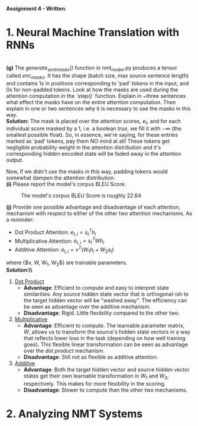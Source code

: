#+latex_class_options: [10pt]

*Assignment 4 - Written*:

* 1. Neural Machine Translation with RNNs

\\
*(g)* The /generate_sent_masks()/ function in nmt_model.py produces a tensor called
/enc_masks/. It has the shape (batch size, max source sentence length) and contains
1s in positions corresponding to 'pad' tokens in the input, and 0s for non-padded
tokens. Look at how the masks are used during the attention computation in the
`step()` function.
Explain in ~three sentences what effect the masks have on the entire attention
computation. Then explain in one or two sentences why it is necessary to use the
masks in this way.\\

@@latex:\noindent@@
*Solution:*
The mask is placed over the attention scores, $e_t$, and for each individual score
masked by a $1$, i.e. a boolean /true/, we fill it with $-\infty$ (the smallest possible
float). So, in essence, we're saying, for these entries marked as 'pad' tokens,
pay them NO mind at all! These tokens get negligible probability weight in the
attention distribution and it's corresponding hidden encoded state will be faded
away in the attention output.

Now, if we didn't use the masks in this way, padding tokens would somewhat
dampen the attention distribution.\\

@@latex:\noindent@@
*(i)* Please report the model's corpus BLEU Score.

#+CAPTION: The model's corpus BLEU Score is roughly 22.64
#+NAME:   fig:BLEU Scores
[[./img/bleu_score.png]]

\newpage

@@latex:\noindent@@
*(j)* Provide one possible advantage and disadvantage of each attention, mechanism
with respect to either of the other two attention mechanisms.
As a reminder:
- Dot Product Attention: $e_{t,i} = s^T_{t}h_{i}$
- Multiplicative Attention: $e_{t,i} = s^T_{t}Wh_{i}$
- Additive Attention: $e_{t, i} = v^T(W_1h_i + W_2s_t)$
where {$v, W, W_1, W_2$} are trainable parameters.\\

@@latex:\noindent@@
*Solution:\\*
1. _Dot Product_
 - *Advantage*: Efficient to compute and easy to interpret state similarities. Any source
   hidden state vector that is orthogonal-ish to the target hidden vector will be
   "washed away". The efficiency can be seen as advantage over the additive mechanism.
 - *Disadvantage*: Rigid. Little flexibility compared to the other two.

2. _Multiplicative_
 - *Advantage*: Efficient to compute. The learnable parameter matrix, $W$, allows
   us to transform the source's hidden state vectors in a way that reflects
   lower loss in the task (depending on how well training goes). This flexible linear
   transformation can be seen as advantage over the /dot product/ mechanism.
 - *Disadvantage*: Still not as flexible as additive attention.

3. _Additive_
 - *Advantage*: Both the target hidden vector and source hidden vector states get
   their own learnable transformation in $W_1$ and $W_2$, respectively. This
   makes for more flexibility in the scoring.
 - *Disadvantage*: Slower to compute than the other two mechanisms.

* 2. Analyzing NMT Systems
